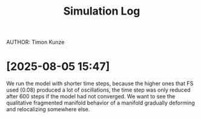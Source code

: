 #+title: Simulation Log
AUTHOR: Timon Kunze

* [2025-08-05 15:47]
We run the model with shorter time steps, because the higher ones that FS used (0.08) produced a lot of oscillations, the time step was only reduced after 600 steps if the model had not converged.
We want to see the qualitative fragmented manifold behavior of a manifold gradually deforming and relocalizing somewhere else.
